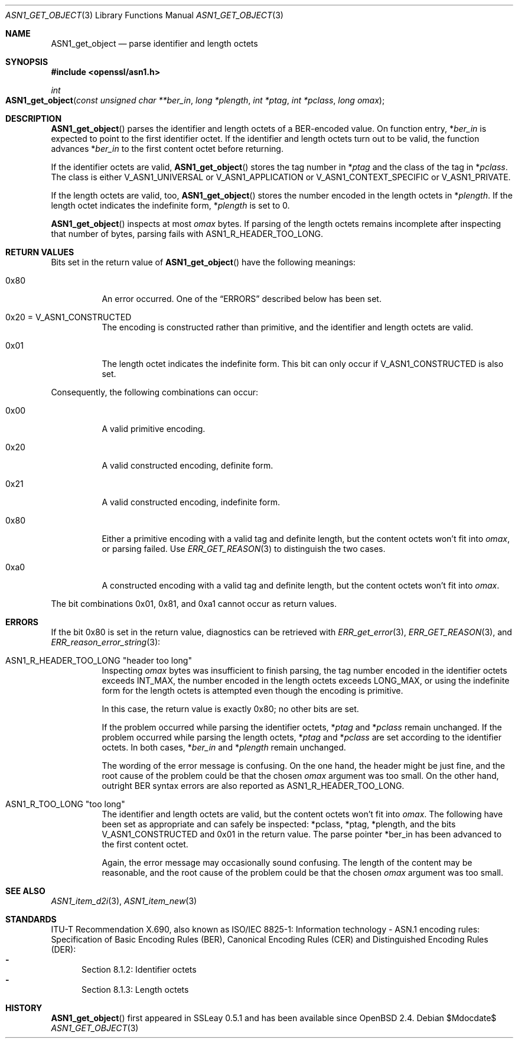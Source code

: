 .\" $OpenBSD$
.\"
.\" Copyright (c) 2021 Ingo Schwarze <schwarze@openbsd.org>
.\"
.\" Permission to use, copy, modify, and distribute this software for any
.\" purpose with or without fee is hereby granted, provided that the above
.\" copyright notice and this permission notice appear in all copies.
.\"
.\" THE SOFTWARE IS PROVIDED "AS IS" AND THE AUTHOR DISCLAIMS ALL WARRANTIES
.\" WITH REGARD TO THIS SOFTWARE INCLUDING ALL IMPLIED WARRANTIES OF
.\" MERCHANTABILITY AND FITNESS. IN NO EVENT SHALL THE AUTHOR BE LIABLE FOR
.\" ANY SPECIAL, DIRECT, INDIRECT, OR CONSEQUENTIAL DAMAGES OR ANY DAMAGES
.\" WHATSOEVER RESULTING FROM LOSS OF USE, DATA OR PROFITS, WHETHER IN AN
.\" ACTION OF CONTRACT, NEGLIGENCE OR OTHER TORTIOUS ACTION, ARISING OUT OF
.\" OR IN CONNECTION WITH THE USE OR PERFORMANCE OF THIS SOFTWARE.
.\"
.Dd $Mdocdate$
.Dt ASN1_GET_OBJECT 3
.Os
.Sh NAME
.Nm ASN1_get_object
.Nd parse identifier and length octets
.Sh SYNOPSIS
.In openssl/asn1.h
.Ft int
.Fo ASN1_get_object
.Fa "const unsigned char **ber_in"
.Fa "long *plength"
.Fa "int *ptag"
.Fa "int *pclass"
.Fa "long omax"
.Fc
.Sh DESCRIPTION
.Fn ASN1_get_object
parses the identifier and length octets of a BER-encoded value.
On function entry,
.Pf * Fa ber_in
is expected to point to the first identifier octet.
If the identifier and length octets turn out to be valid,
the function advances
.Pf * Fa ber_in
to the first content octet before returning.
.Pp
If the identifier octets are valid,
.Fn ASN1_get_object
stores the tag number in
.Pf * Fa ptag
and the class of the tag in
.Pf * Fa pclass .
The class is either
.Dv V_ASN1_UNIVERSAL
or
.Dv V_ASN1_APPLICATION
or
.Dv V_ASN1_CONTEXT_SPECIFIC
or
.Dv V_ASN1_PRIVATE .
.Pp
If the length octets are valid, too,
.Fn ASN1_get_object
stores the number encoded in the length octets in
.Pf * Fa plength .
If the length octet indicates the indefinite form,
.Pf * Fa plength
is set to 0.
.Pp
.Fn ASN1_get_object
inspects at most
.Fa omax
bytes.
If parsing of the length octets remains incomplete after inspecting
that number of bytes, parsing fails with
.Dv ASN1_R_HEADER_TOO_LONG .
.Sh RETURN VALUES
Bits set in the return value of
.Fn ASN1_get_object
have the following meanings:
.Bl -tag -width Ds
.It 0x80
An error occurred.
One of the
.Sx ERRORS
described below has been set.
.It 0x20 = Dv V_ASN1_CONSTRUCTED
The encoding is constructed rather than primitive,
and the identifier and length octets are valid.
.It 0x01
The length octet indicates the indefinite form.
This bit can only occur if
.Dv V_ASN1_CONSTRUCTED
is also set.
.El
.Pp
Consequently, the following combinations can occur:
.Bl -tag -width Ds
.It 0x00
A valid primitive encoding.
.It 0x20
A valid constructed encoding, definite form.
.It 0x21
A valid constructed encoding, indefinite form.
.It 0x80
Either a primitive encoding with a valid tag and definite length,
but the content octets won't fit into
.Fa omax ,
or parsing failed.
Use
.Xr ERR_GET_REASON 3
to distinguish the two cases.
.It 0xa0
A constructed encoding with a valid tag and definite length,
but the content octets won't fit into
.Fa omax .
.El
.Pp
The bit combinations 0x01, 0x81, and 0xa1 cannot occur as return values.
.Sh ERRORS
If the bit 0x80 is set in the return value,
diagnostics can be retrieved with
.Xr ERR_get_error 3 ,
.Xr ERR_GET_REASON 3 ,
and
.Xr ERR_reason_error_string 3 :
.Bl -tag -width Ds
.It Dv ASN1_R_HEADER_TOO_LONG Qq "header too long"
Inspecting
.Fa omax
bytes was insufficient to finish parsing,
the tag number encoded in the identifier octets exceeds
.Dv INT_MAX ,
the number encoded in the length octets exceeds
.Dv LONG_MAX ,
or using the indefinite form for the length octets is attempted
even though the encoding is primitive.
.Pp
In this case, the return value is exactly 0x80; no other bits are set.
.Pp
If the problem occurred while parsing the identifier octets,
.Pf * Fa ptag
and
.Pf * Fa pclass
remain unchanged.
If the problem occurred while parsing the length octets,
.Pf * Fa ptag
and
.Pf * Fa pclass
are set according to the identifier octets.
In both cases,
.Pf * Fa ber_in
and
.Pf * Fa plength
remain unchanged.
.Pp
The wording of the error message is confusing.
On the one hand, the header might be just fine,
and the root cause of the problem could be that the chosen
.Fa omax
argument was too small.
On the other hand, outright BER syntax errors are also reported as
.Dv ASN1_R_HEADER_TOO_LONG .
.It Dv ASN1_R_TOO_LONG Qq "too long"
The identifier and length octets are valid,
but the content octets won't fit into
.Fa omax .
The following have been set as appropriate and can safely be inspected:
.Pf * pclass ,
.Pf * ptag ,
.Pf * plength ,
and the bits
.Dv V_ASN1_CONSTRUCTED
and 0x01 in the return value.
The parse pointer
.Pf * ber_in
has been advanced to the first content octet.
.Pp
Again, the error message may occasionally sound confusing.
The length of the content may be reasonable, and the root cause of
the problem could be that the chosen
.Fa omax
argument was too small.
.El
.Sh SEE ALSO
.Xr ASN1_item_d2i 3 ,
.Xr ASN1_item_new 3 
.Sh STANDARDS
ITU-T Recommendation X.690, also known as ISO/IEC 8825-1:
Information technology - ASN.1 encoding rules:
Specification of Basic Encoding Rules (BER), Canonical Encoding
Rules (CER) and Distinguished Encoding Rules (DER):
.Bl -dash -offset 2n -width 1n -compact
.It
Section 8.1.2: Identifier octets
.It
Section 8.1.3: Length octets
.El
.Sh HISTORY
.Fn ASN1_get_object
first appeared in SSLeay 0.5.1 and has been available since
.Ox 2.4 .
